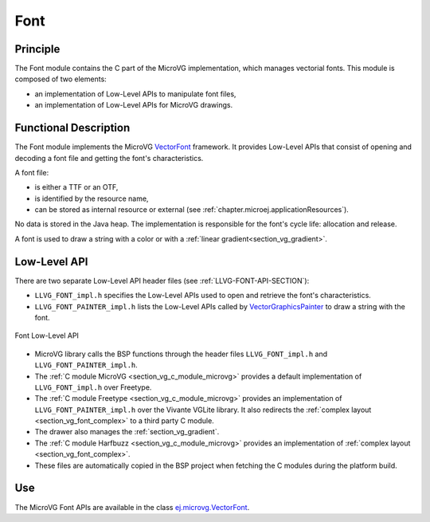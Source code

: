 .. _section_vg_font:

====
Font
====

Principle
=========

The Font module contains the C part of the MicroVG implementation, which manages vectorial fonts.
This module is composed of two elements: 

* an implementation of Low-Level APIs to manipulate font files,
* an implementation of Low-Level APIs for MicroVG drawings.

.. _section_vg_font_implementation:

Functional Description
======================

The Font module implements the MicroVG `VectorFont <https://repository.microej.com/javadoc/microej_5.x/apis/ej/microvg/VectorFont.html>`_ framework. 
It provides Low-Level APIs that consist of opening and decoding a font file and getting the font's characteristics. 

A font file:

* is either a TTF or an OTF,
* is identified by the resource name,
* can be stored as internal resource or external (see :ref:`chapter.microej.applicationResources`).

No data is stored in the Java heap. 
The implementation is responsible for the font's cycle life: allocation and release.

A font is used to draw a string with a color or with a :ref:`linear gradient<section_vg_gradient>`.

.. _section_vg_font_llapi:

Low-Level API
=============

There are two separate Low-Level API header files (see :ref:`LLVG-FONT-API-SECTION`):

* ``LLVG_FONT_impl.h`` specifies the Low-Level APIs used to open and retrieve the font's characteristics.
* ``LLVG_FONT_PAINTER_impl.h`` lists the Low-Level APIs called by  `VectorGraphicsPainter <https://repository.microej.com/javadoc/microej_5.x/apis/ej/microvg/VectorGraphicsPainter.html>`_ to draw a string with the font.

.. figure:: images/vg_llapi_font.*
   :alt: MicroVG Font Low Level
   :width: 400px
   :align: center

   Font Low-Level API

* MicroVG library calls the BSP functions through the header files ``LLVG_FONT_impl.h`` and ``LLVG_FONT_PAINTER_impl.h``.
* The :ref:`C module MicroVG <section_vg_c_module_microvg>` provides a default implementation of ``LLVG_FONT_impl.h`` over Freetype.
* The :ref:`C module Freetype <section_vg_c_module_microvg>` provides an implementation of ``LLVG_FONT_PAINTER_impl.h`` over the Vivante VGLite library. It also redirects the :ref:`complex layout <section_vg_font_complex>` to a third party C module. 
* The drawer also manages the :ref:`section_vg_gradient`.
* The :ref:`C module Harfbuzz <section_vg_c_module_microvg>` provides an implementation of :ref:`complex layout <section_vg_font_complex>`.
* These files are automatically copied in the BSP project when fetching the C modules during the platform build.


Use
===

The MicroVG Font APIs are available in the class `ej.microvg.VectorFont <https://repository.microej.com/javadoc/microej_5.x/apis/ej/microvg/VectorFont.html>`_.

..
   | Copyright 2008-2022, MicroEJ Corp. Content in this space is free 
   for read and redistribute. Except if otherwise stated, modification 
   is subject to MicroEJ Corp prior approval.
   | MicroEJ is a trademark of MicroEJ Corp. All other trademarks and 
   copyrights are the property of their respective owners.
